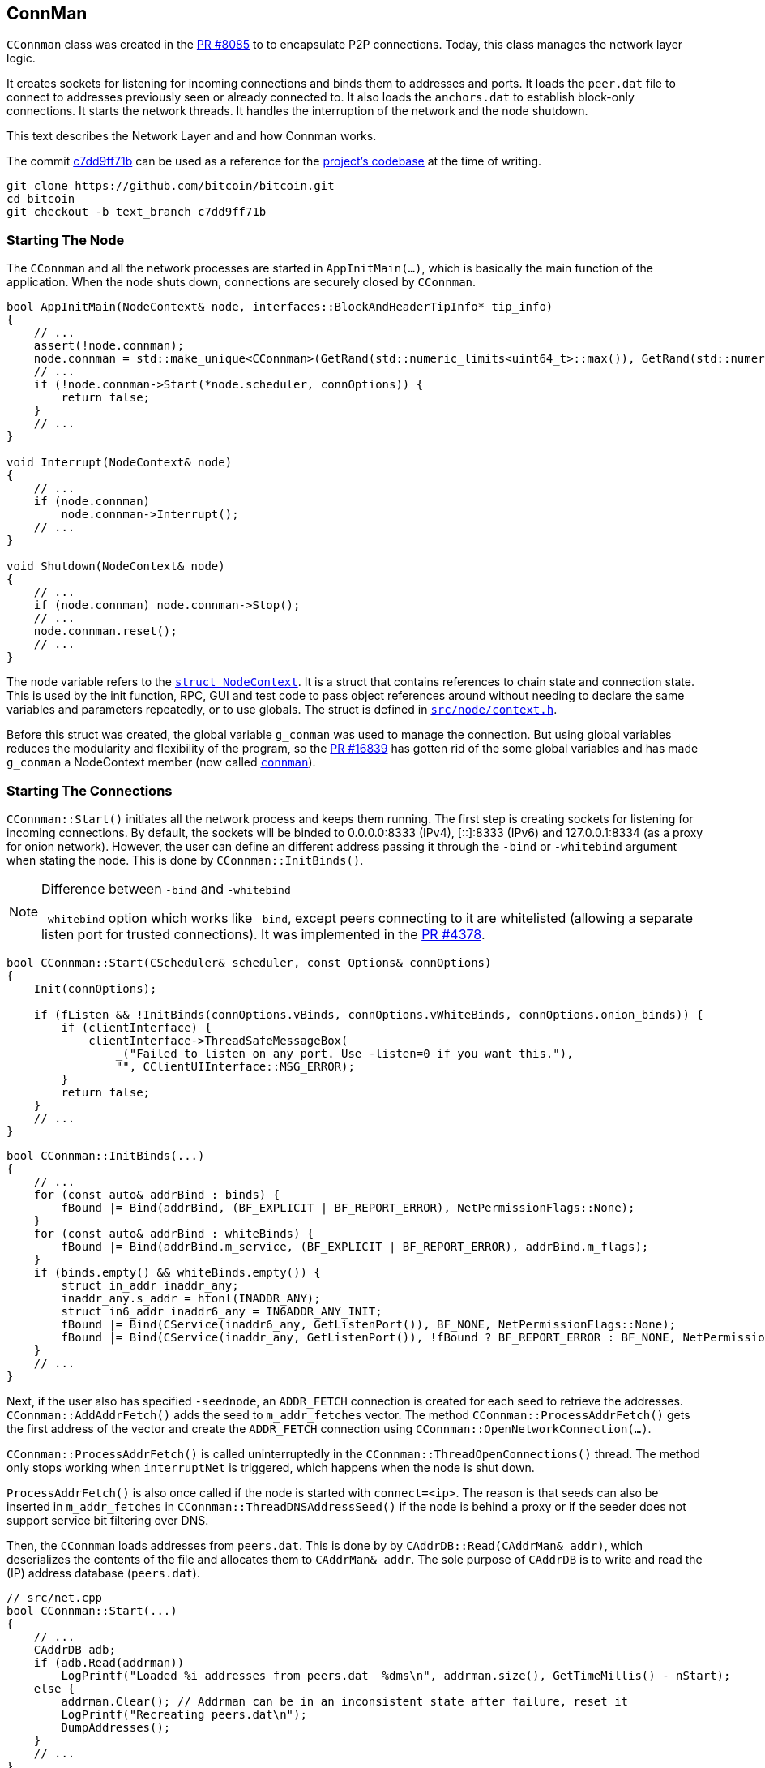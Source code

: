[[addrman]]
== ConnMan

`CConnman` class was created in the https://github.com/bitcoin/bitcoin/pull/8085[PR #8085] to to encapsulate P2P connections. Today, this class manages the network layer logic.

It creates sockets for listening for incoming connections and binds them to addresses and ports. It loads the `peer.dat` file to connect to addresses previously seen or already connected to. It also loads the `anchors.dat` to establish block-only connections. It starts the network threads. It handles the interruption of the network and the node shutdown.

This text describes the Network Layer and and how Connman works.

The commit https://github.com/bitcoin/bitcoin/commit/c7dd9ff71b9c2e62fa7ecfb37ee7a5841ad67ecc[c7dd9ff71b] can be used as a reference for the https://github.com/bitcoin/bitcoin/tree/c7dd9ff71b9c2e62fa7ecfb37ee7a5841ad67ecc[project's codebase] at the time of writing.

 git clone https://github.com/bitcoin/bitcoin.git
 cd bitcoin
 git checkout -b text_branch c7dd9ff71b

[[starting_the_node]]                           
=== Starting The Node

The `CConnman` and all the network processes are started in `AppInitMain(...)`, which is basically the main function of the application. When the node shuts down, connections are securely closed by `CConnman`.

[source,c++]  
----
bool AppInitMain(NodeContext& node, interfaces::BlockAndHeaderTipInfo* tip_info)
{
    // ...
    assert(!node.connman);
    node.connman = std::make_unique<CConnman>(GetRand(std::numeric_limits<uint64_t>::max()), GetRand(std::numeric_limits<uint64_t>::max()), *node.addrman, args.GetBoolArg("-networkactive", true));
    // ...
    if (!node.connman->Start(*node.scheduler, connOptions)) {
        return false;
    }
    // ...
}

void Interrupt(NodeContext& node)
{
    // ...
    if (node.connman)
        node.connman->Interrupt();
    // ...
}

void Shutdown(NodeContext& node)
{
    // ...
    if (node.connman) node.connman->Stop();
    // ...
    node.connman.reset();
    // ...
}
----

The `node` variable refers to the `https://github.com/bitcoin/bitcoin/blob/c7dd9ff71b9c2e62fa7ecfb37ee7a5841ad67ecc/src/node/context.h#L39[struct NodeContext]`. It is a struct that contains references to chain state and connection state. This is used by the init function, RPC, GUI and test code to pass object references around without needing to declare the same variables and parameters repeatedly, or to use globals. The struct is defined in `https://github.com/bitcoin/bitcoin/blob/c7dd9ff71b9c2e62fa7ecfb37ee7a5841ad67ecc/src/node/context.h[src/node/context.h]`.

Before this struct was created, the global variable `g_conman` was used to manage the connection. But using global variables reduces the modularity and flexibility of the program, so the https://github.com/bitcoin/bitcoin/pull/16839[PR #16839] has gotten rid of the some global variables and has made `g_conman` a NodeContext member (now called `https://github.com/bitcoin/bitcoin/blob/c7dd9ff71b9c2e62fa7ecfb37ee7a5841ad67ecc/src/node/context.h#L43[connman]`).

=== Starting The Connections

`CConnman::Start()` initiates all the network process and keeps them running. The first step is creating sockets for listening for incoming connections. By default, the sockets will be binded to 0.0.0.0:8333 (IPv4), [::]:8333 (IPv6) and 127.0.0.1:8334 (as a proxy for onion network). However, the user can define an different address passing it through the `-bind` or `-whitebind` argument when stating the node. This is done by `CConnman::InitBinds()`.

.Difference between `-bind` and `-whitebind`
[NOTE]
===============================
`-whitebind` option which works like `-bind`, except peers connecting to it are whitelisted (allowing a separate listen port for trusted connections). It was implemented in the https://github.com/bitcoin/bitcoin/pull/4378[PR #4378].
===============================

// Bind code
[source,c++]  
----
bool CConnman::Start(CScheduler& scheduler, const Options& connOptions)
{
    Init(connOptions);

    if (fListen && !InitBinds(connOptions.vBinds, connOptions.vWhiteBinds, connOptions.onion_binds)) {
        if (clientInterface) {
            clientInterface->ThreadSafeMessageBox(
                _("Failed to listen on any port. Use -listen=0 if you want this."),
                "", CClientUIInterface::MSG_ERROR);
        }
        return false;
    }
    // ...
}
----

[source,c++]  
----
bool CConnman::InitBinds(...)
{
    // ...
    for (const auto& addrBind : binds) {
        fBound |= Bind(addrBind, (BF_EXPLICIT | BF_REPORT_ERROR), NetPermissionFlags::None);
    }
    for (const auto& addrBind : whiteBinds) {
        fBound |= Bind(addrBind.m_service, (BF_EXPLICIT | BF_REPORT_ERROR), addrBind.m_flags);
    }
    if (binds.empty() && whiteBinds.empty()) {
        struct in_addr inaddr_any;
        inaddr_any.s_addr = htonl(INADDR_ANY);
        struct in6_addr inaddr6_any = IN6ADDR_ANY_INIT;
        fBound |= Bind(CService(inaddr6_any, GetListenPort()), BF_NONE, NetPermissionFlags::None);
        fBound |= Bind(CService(inaddr_any, GetListenPort()), !fBound ? BF_REPORT_ERROR : BF_NONE, NetPermissionFlags::None);
    }
    // ...
}
----

Next, if the user also has specified `-seednode`, an `ADDR_FETCH` connection is created for each seed to retrieve the addresses. +
`CConnman::AddAddrFetch()` adds the seed to `m_addr_fetches` vector. The method `CConnman::ProcessAddrFetch()` gets the first address of the vector and create the `ADDR_FETCH` connection using `CConnman::OpenNetworkConnection(...)`.

`CConnman::ProcessAddrFetch()` is called uninterruptedly in the `CConnman::ThreadOpenConnections()` thread. The method only stops working when `interruptNet` is triggered, which happens when the node is shut down.

`ProcessAddrFetch()` is also once called if the node is started with `connect=<ip>`. The reason is that seeds can also be inserted in  `m_addr_fetches` in `CConnman::ThreadDNSAddressSeed()` if the node is behind a proxy or if the seeder does not support service bit filtering over DNS.

Then, the `CConnman` loads addresses from `peers.dat`. This is done by by `CAddrDB::Read(CAddrMan& addr)`, which deserializes the contents of the file and allocates them to `CAddrMan& addr`. The sole purpose of `CAddrDB` is to write and read the (IP) address database (`peers.dat`).

[source,c++]  
----
// src/net.cpp
bool CConnman::Start(...)
{
    // ...
    CAddrDB adb;
    if (adb.Read(addrman))
        LogPrintf("Loaded %i addresses from peers.dat  %dms\n", addrman.size(), GetTimeMillis() - nStart);
    else {
        addrman.Clear(); // Addrman can be in an inconsistent state after failure, reset it
        LogPrintf("Recreating peers.dat\n");
        DumpAddresses();
    }
    // ...
}

// src/addrdb.cpp
CAddrDB::CAddrDB()
{
    pathAddr = gArgs.GetDataDirNet() / "peers.dat";
}

bool CAddrDB::Write(const CAddrMan& addr)
{
    return SerializeFileDB("peers", pathAddr, addr);
}

bool CAddrDB::Read(CAddrMan& addr)
{
    return DeserializeFileDB(pathAddr, addr);
}
----

Note that `CConnman::addrman` is a reference to `NodeContext::addrman`. Both are the same object. There is only one `CConnman` and one`CAddrman` in the entire application, defined in `NodeContext`.

The next step is loading addresses from `anchors.dat`, which stores the addresses of block-relay connections that have already been made. This is done by `ReadAnchors()` 

`CConnman::m_use_addrman_outgoing` indicates whether the node wants to initiate outbound connections. It will be false only if `-connect` argument is set when starting the node.

[source,c++]  
----
// src/net.cpp
bool CConnman::Start(...)
{
    // ...
    if (m_use_addrman_outgoing) {
        // Load addresses from anchors.dat
        m_anchors = ReadAnchors(gArgs.GetDataDirNet() / ANCHORS_DATABASE_FILENAME);
        if (m_anchors.size() > MAX_BLOCK_RELAY_ONLY_ANCHORS) {
            m_anchors.resize(MAX_BLOCK_RELAY_ONLY_ANCHORS);
        }
        LogPrintf("%i block-relay-only anchors will be tried for connections.\n", m_anchors.size());
    }
    // ...
}
----

Then, semaphores are initialized for limiting connections. `semOutbound` is used to control outgoing connections and `semAddnode` to manual connections. `CSemaphore` constructor takes a counter as parameter, which is the maximum number of connections allowed. The counter is initialized in the constructor. Acquiring the semaphore decreases the counter, and releasing the semaphore increases the counter. This was implemented in the https://github.com/bitcoin/bitcoin/pull/1260[PR #1260].

// max conn

There are three flags to control the network activities:

. `InterruptSocks5` interrupts reading bytes from a proxy. The user can specify a proxy for all outgoing network traffic with `-proxy` argument.

. `interruptNet` signals when network activity should cease. This object is an instance of `CThreadInterrupt`, a helper class for interruptible sleeps. It overloads the () operator, which sets the `flag` field is set to true. In various network threads, there is an infinite loop controlled by this variable. When its value is true, the thread stops. `CThreadInterrupt::reset()` sets it to false again.

. `flagInterruptMsgProc` is a boolean field and it is set to `true` when the node is interrupted. It is only used in `CConnman::ThreadMessageHandler` thread to stop receiving new messages.

These flags were implemented in the https://github.com/bitcoin/bitcoin/pull/9289[PR #9289]. The objective was to allow asynchronous network handling. It was necessary to have more control over the shutdown process in order to deal with asynchronous connecting and sending/receiving data.

There are 3 flags (and not just one) because the things need to be done in sequence. Message processing needs to be terminated before forcing all networking down, otherwise there is the risk of trying to process a node's messages during its destruction. This behavior can be seen in  `CConnman::Interrupt()`.

[source,c++]  
----
void CConnman::Interrupt()
{
    {
        LOCK(mutexMsgProc);
        flagInterruptMsgProc = true;
    }
    condMsgProc.notify_all();

    interruptNet();
    InterruptSocks5(true);

    if (semOutbound) {
        for (int i=0; i<m_max_outbound; i++) {
            semOutbound->post();
        }
    }

    if (semAddnode) {
        for (int i=0; i<nMaxAddnode; i++) {
            semAddnode->post();
        }
    }
}
----

With the semaphores and flags defined, the next step is to  sequentially start all the network threads.

=== `ThreadSocketHandler`

The first thread started is the `ThreadSocketHandler`. The thread's main code is a loop that runs three functions continuously until interrupted by `interruptNet` flag.

[source,c++]  
----
void CConnman::ThreadSocketHandler()
{
    while (!interruptNet)
    {
        DisconnectNodes();
        NotifyNumConnectionsChanged();
        SocketHandler();
    }
}
----

`CConnman::DisconnectNodes()` first checks if the network is active via the `fNetworkActive` property, which is `true` by default and can be changed by the RPC command `setnetworkactive`, which disables/enables all P2P network activity. If enabled, all connected nodes will have the `CNode::fDisconnect` field changed to true.

`CNode::fDisconnect` is particularly important field. It is used in various parts of the application to disconnect any node that does not comply with the consensus rules.

[source,c++]  
----
void CConnman::DisconnectNodes()
{
    {
        LOCK(cs_vNodes);

        if (!fNetworkActive) {
            // Disconnect any connected nodes
            for (CNode* pnode : vNodes) {
                if (!pnode->fDisconnect) {
                    LogPrint(BCLog::NET, "Network not active, dropping peer=%d\n", pnode->GetId());
                    pnode->fDisconnect = true;
                }
            }
        }
        // ...
    }
}
----

Note that before accessing `vNode`, there is a `LOCK(cs_vNodes)`. +
`std::vector<CNode*> vNodes` is the vector that stores all connected nodes. Its access is protected by the recursive mutex `Note`. +
The recursive_mutex class is a synchronization primitive that can be used to protect shared data from being simultaneously accessed by multiple threads.
`LOCK(cs_vNodes)` locks the mutex. If another thread has already locked the mutex, a call to lock will block execution until the lock is acquired.

Then the peers with `fDisconnect` field set to true will be disconnected. To do it, there are a few steps: The peer is removed from `vNodes` list, , it releases the outbound semaphore grant, closes the socket and the peer is kept in the disconnected pool (`std::list<CNode*> vNodesDisconnected`) until all references to it (`CNode::nRefCount`) are released.

`CNode::CloseSocketDisconnect()` checks that `CNode::hSocket` is different from `INVALID_SOCKET` and if so, calls `close()` function of POSIX operating system API to close the socket.

`INVALID_SOCKET` is defined as `(SOCKET)(~0)` in `src/compat.h`. It is the same way `WinSock2.h` defines this constant. The reason is that Bitcoin Core originally used `WinSock2.h` to manage socket, but in the commit https://github.com/bitcoin/bitcoin/commit/e874738d3de335faacb83d0398cabdff7477bfa0[e874738], this definition has been added so that the application no longer depends on Windows headers.

`SOCKET` is just an alias for `unsigned int`, so `(SOCKET)(~0)` has the value `4294967295` (a.k.a. `UINT_MAX`). +
`4294967295` and `-1` have the same binary representation of `0xFFFFFFFF` or 32 bits all set to `1`. +
The POSIX function used to create socket is `accept()`. And, upon successful completion, it returns non-negative file descriptor (an integer) of the accepted socket. Otherwise, `-1`. +
Therefore, the `(SOCKET) (~0)` has the same binary value that indicates an error in creating the socket.

.POSIX (Portable Operating System Interface) 
[NOTE]
===============================
POSIX (Portable Operating System Interface) is a set of standard operating system interfaces based on the Unix operating system. 
The idea is that a program written to be based on POSIX standards can be easily ported across a large family of Unix derivatives (including, but not limited to, Linux and OSX).
===============================

[source,c++]  
----
void CConnman::DisconnectNodes()
{
    {
        LOCK(cs_vNodes);
        // ...
        std::vector<CNode*> vNodesCopy = vNodes;
        for (CNode* pnode : vNodesCopy)
        {
            if (pnode->fDisconnect)
            {
                // remove from vNodes
                vNodes.erase(remove(vNodes.begin(), vNodes.end(), pnode), vNodes.end());

                // release outbound grant (if any)
                pnode->grantOutbound.Release();

                // close socket and cleanup
                pnode->CloseSocketDisconnect();

                // hold in disconnected pool until all refs are released
                pnode->Release();
                vNodesDisconnected.push_back(pnode);
            }
        }
    }
    // ...
}
----

There is a mechanism for assessing whether a CNode is still in use: the `CNode::nRefCount`. This field is incremented via `CNode::AddRef()` when the peer is created, during socket service and message handling. And `CNode::Release()` decreases it. When there are no more references to this `CNode`, it can be safely disconnected.

When `CNode::nRefCount` is 0, the node can be deleted and removed from the disconnected pool `vNodesDisconnected`.

[source,c++]  
----
void CConnman::DeleteNode(CNode* pnode)
{
    assert(pnode);
    m_msgproc->FinalizeNode(*pnode);
    delete pnode;
}
// ...
void CConnman::DisconnectNodes()
{
    // ...
    {
        // ...
        std::list<CNode*> vNodesDisconnectedCopy = vNodesDisconnected;
        for (CNode* pnode : vNodesDisconnectedCopy)
        {
            if (pnode->GetRefCount() <= 0) {
                vNodesDisconnected.remove(pnode);
                DeleteNode(pnode);
            }
        }
    }
}
----

To delete the node, the message `m_msgproc->FinalizeNode(\*pnode)` is sent to `net_processing.{h,cpp}` region.  +
The interface `NetEventsInterface* m_msgproc` is implemented by `PeerManager` (which is the base class for `PeerManagerImpl`). +
`PeerManagerImpl::FinalizeNode(const CNode& node)` permanently removes the peer from memory and eventually saves it to the disk if it is from an outbound connection and its misbehavior score is zero. +
This method also removes the peer from `PeerManagerImpl::m_peer_map`, that is a map of all `Peer` objects. It also eliminates any blocks to be downloaded from this peer, stops processing announcements from it and cleans the `CNodeState::fPreferredDownload` and `CNodeState::ChainSyncTimeoutState::m_protect` status from this peer.

[source,c++]  
----
void PeerManagerImpl::FinalizeNode(const CNode& node)
{
    NodeId nodeid = node.GetId();
    int misbehavior{0};
    {
    LOCK(cs_main);
    {
        PeerRef peer = RemovePeer(nodeid);
        assert(peer != nullptr);
        misbehavior = WITH_LOCK(peer->m_misbehavior_mutex, return peer->m_misbehavior_score);
    }
    CNodeState *state = State(nodeid);
    // ...
    m_txrequest.DisconnectedPeer(nodeid);
    nPreferredDownload -= state->fPreferredDownload;
    nPeersWithValidatedDownloads -= (state->nBlocksInFlightValidHeaders != 0);
    assert(nPeersWithValidatedDownloads >= 0);
    m_outbound_peers_with_protect_from_disconnect -= state->m_chain_sync.m_protect;
    // ...
    if (node.fSuccessfullyConnected && misbehavior == 0 &&
        !node.IsBlockOnlyConn() && !node.IsInboundConn()) {
        m_addrman.Connected(node.addr);
    }
}
----

`CConnman::NotifyNumConnectionsChanged()` simply keeps track of the number of connections and notifies the client interface (`CClientUIInterface`) when it changes. +
The node does not access the GUI directly. It sends the message `CClientUIInterface::NotifyNumConnectionsChanged()` to the interface, so it can signal that the number of connection has changed. Both `CConnman` and `CClientUIInterface` are in thread "_net_" (`ThreadSocketHandler`) .

`client.cpp::NotifyNumConnectionsChanged()` intercepts the signal and calls the `ClientModel::updateNumConnections()` method, that is in "bitcoin-qt" thread (the main GUI).

[source,c++]  
----
// src/node/ui_interface.cpp
void CClientUIInterface::NotifyNumConnectionsChanged(int newNumConnections) { return g_ui_signals.NotifyNumConnectionsChanged(newNumConnections); }

// src/node/ui_interface.cpp
static void NotifyNumConnectionsChanged(ClientModel *clientmodel, int newNumConnections)
{
    bool invoked = QMetaObject::invokeMethod(clientmodel, "updateNumConnections", Qt::QueuedConnection, Q_ARG(int, newNumConnections));
    assert(invoked);
}

void BitcoinGUI::setClientModel(ClientModel *_clientModel, interfaces::BlockAndHeaderTipInfo* tip_info)
{
    this->clientModel = _clientModel;
    if(_clientModel)
    {
        //...
        connect(_clientModel, &ClientModel::numConnectionsChanged, this, &BitcoinGUI::setNumConnections);
        // ...
    }
}
----

`CConnman::SocketHandler()` encapsulates some important socket functions.

When Bitcoin Core is started, `CConnman::BindListenPort()` and `src/netbase.cpp:CreateSockTCP(...)` create some sockets to listen incoming connection. To do this, the functions use POSIX functions `socket()`, `setsockopt()`, `bind()` and them `listen()` to configure the socket.

A detailed explanation of each of these POSIX functions can be found in link:2_4_Socket_Programming.asciidoc[Socket Programming] text.

The sockets to listen for connections are stored in the `std::vector<ListenSocket> CConnman::vhListenSocket` field. The first function that `CConnman::SocketHandler()` calls is `CConnman::AcceptConnection(...)` for each listening socket. This method accepts the incoming connection via POSIX function `accept()`. 

If the node operator does not want to accept incoming connection, the argument `-listen=0` can be used.

The `CConnman::CreateNodeFromAcceptedSocket()` creates a `CNode` object with the socket and allocates it in `std::vector<CNode*> CConnman::vNodes`, which maintains a list of connected nodes.

Another important function is `CConnman::SocketEvents(...)`. This function retrieves the peers (sockets) that will be monitored. To do this, the POSIX function `select()` or `poll()` is used. They allow a large number of sockets to be monitored, all in one shot without having to block individually for each socket.

The difference between `select()` or `poll()` is the number of sockets allowed and the efficiency. This is also better explained in the link:2_4_Socket_Programming.asciidoc[Socket Programming] text.

If there are nodes to receive information from (`recv_set`), the POSIX command `recv()` is used on each node/socket. The received message is allocated in `vRecvMsg`, and then in `CNode::vProcessMsg` to be processed in `PeerManagerImpl::ProcessMessages(...)`.

`CConnman::SocketSendData(CNode& node)` send data to the the peers. This function uses POSIX function `send()`. The message to send are stored in `CNode::vSendMsg` vector and they are inserted in this vector in `CConnman::PushMessage(...)`. Once sent, the message is removed from the vector.

[source,c++]  
----
void CConnman::SocketHandler()
{
    std::set<SOCKET> recv_set, send_set, error_set;
    SocketEvents(recv_set, send_set, error_set);

    if (interruptNet) return;

    for (const ListenSocket& hListenSocket : vhListenSocket)
    {
        if (hListenSocket.socket != INVALID_SOCKET && recv_set.count(hListenSocket.socket) > 0)
        {
            AcceptConnection(hListenSocket);
        }
    }
    // ...
    for (CNode* pnode : vNodesCopy)
    {
        // ...
        {
            // ...
            nBytes = recv(pnode->hSocket, (char*)pchBuf, sizeof(pchBuf), MSG_DONTWAIT);
        }
        // ...
        if (sendSet) {
            // Send data
            size_t bytes_sent = WITH_LOCK(pnode->cs_vSend, return SocketSendData(*pnode));
            if (bytes_sent) RecordBytesSent(bytes_sent);
        }
        // ...
    }
    // ...
}
----

=== `ThreadDNSAddressSeed`

The `ThreadDNSAddressSeed` is used to connect to DNS Servers and to retrieve  a list of IP addresses that have recently been running a Bitcoin client. 

Typically, this thread is used when the node is started for the first time. Otherwise, the node avoids the DNS Seeds, since these connections leaks to the ISP that the requestor is a running bitcoin node. Also, DNS sources can provide useless or malicious addresses. 

The thread first retrieves the DNS seeds, that are hardcoded and stored in `src/chainparams.cpp` and randomizes their order.

Then, it checks if the user wants to force the use of the DND Seeds which can be done with `-forcednsseed`. It also checks if the address manager (CConnman::addrman) already has addresses.

If there are peers stored in `addrman`, then the `https://github.com/bitcoin/bitcoin/blob/9313c4e6aa4b707c06a86b33d5d2753cd8383340/src/net.cpp#L1588[ThreadDNSAddressSeed]` waits for a while before querying DNS seeds. The waiting time is defined by the constant `https://github.com/bitcoin/bitcoin/blob/9313c4e6aa4b707c06a86b33d5d2753cd8383340/src/net.cpp#L72[DNSSEEDS_DELAY_MANY_PEERS]` (5 minutes) if there are 1000 peers or more stored. Otherwise, it is defined by the constant `https://github.com/bitcoin/bitcoin/blob/9313c4e6aa4b707c06a86b33d5d2753cd8383340/src/net.cpp#L71[DNSSEEDS_DELAY_FEW_PEERS]` (11 seconds).

`ThreadDNSAddressSeed` checks whether the node was able to connect successfully to at least 2 peers loaded from the AddrMan (Addresses Manager). In this case, it skips querying DNS and the thread execution finishes. These connections can be either full relay or block relay.

If the node does not get any connections, it will https://github.com/bitcoin/bitcoin/blob/9313c4e6aa4b707c06a86b33d5d2753cd8383340/src/net.cpp#L1678[query these seeds via the DNS protocol], which resolves to IP addresses independent from the bitcoin protocol. But if the node is https://github.com/bitcoin/bitcoin/blob/9313c4e6aa4b707c06a86b33d5d2753cd8383340/src/net.cpp#L1666[behind a proxy] (or if the seeder https://github.com/bitcoin/bitcoin/blob/9313c4e6aa4b707c06a86b33d5d2753cd8383340/src/net.cpp#L1690[does not support] service bit filtering over DNS), the seeders are treated as an `https://github.com/bitcoin/bitcoin/blob/9313c4e6aa4b707c06a86b33d5d2753cd8383340/src/net.h#L182[ADDR_FETCH]` connection.

To prevent a single malicious seeder from dominating AddrMan by announcing large numbers of IP addresses, the number of IPs each seeder can contribute is https://github.com/bitcoin/bitcoin/blob/9313c4e6aa4b707c06a86b33d5d2753cd8383340/src/net.cpp#L1677[limited to 256].

[source,c++]  
----
void CConnman::ThreadDNSAddressSeed()
{
    FastRandomContext rng;
    std::vector<std::string> seeds = Params().DNSSeeds();
    Shuffle(seeds.begin(), seeds.end(), rng);
    // ...
    if (gArgs.GetBoolArg("-forcednsseed", DEFAULT_FORCEDNSSEED)) {
        seeds_right_now = seeds.size();
    } else if (addrman.size() == 0) {
        seeds_right_now = seeds.size();
    }
    // ...
    const std::chrono::seconds seeds_wait_time = (addrman.size() >= DNSSEEDS_DELAY_PEER_THRESHOLD ? DNSSEEDS_DELAY_MANY_PEERS : DNSSEEDS_DELAY_FEW_PEERS);
    for (const std::string& seed : seeds) {
        // ...
        if (addrman.size() > 0) {
            // ...
            int nRelevant = 0;
            {
                LOCK(cs_vNodes);
                for (const CNode* pnode : vNodes) {
                    if (pnode->fSuccessfullyConnected && pnode->IsFullOutboundConn()) ++nRelevant;
                }
            }
            if (nRelevant >= 2) {
                // ...
                return;
            }
        }
        if (HaveNameProxy()) {
            AddAddrFetch(seed);
        } else {
            unsigned int nMaxIPs = 256; 
            if (LookupHost(host, vIPs, nMaxIPs, true)) {
                // ...
                addrman.Add(vAdd, resolveSource);
            } else {
                AddAddrFetch(seed);
            }
        }
    }
}
----

=== `ThreadOpenAddedConnections`

The `https://github.com/bitcoin/bitcoin/blob/4b5659c6b115315c9fd2902b4edd4b960a5e066e/src/net.cpp#L2538[threadOpenAddedConnections]` calls `https://github.com/bitcoin/bitcoin/blob/4b5659c6b115315c9fd2902b4edd4b960a5e066e/src/net.cpp#L2064[GetAddedNodeInfo()]` to https://github.com/bitcoin/bitcoin/blob/4b5659c6b115315c9fd2902b4edd4b960a5e066e/src/net.cpp#L2123[get information about the nodes] added through the `https://github.com/bitcoin/bitcoin/blob/4b5659c6b115315c9fd2902b4edd4b960a5e066e/src/rpc/net.cpp#L274[addnode]` RPC command or the `-connect` configuration option. These nodes are stored in `https://github.com/bitcoin/bitcoin/blob/4b5659c6b115315c9fd2902b4edd4b960a5e066e/src/net.h#L1135[std::vector<std::string> vAddedNodes]`, which is protected by `https://github.com/bitcoin/bitcoin/blob/4b5659c6b115315c9fd2902b4edd4b960a5e066e/src/net.h#L1136[cs_vAddedNodes]` mutex. `https://github.com/bitcoin/bitcoin/blob/4b5659c6b115315c9fd2902b4edd4b960a5e066e/src/net.cpp#L2118[ThreadOpenAddedConnections()]` is a infinite loop that checks the if added addresses are connected and, if not, tries to connect to them.

The connections are open using `CConnman::OpenNetworkConnection(...)` method and the type of the connection is `ConnectionType::MANUAL`. 

Manual connections cannot be evicted and do not contribute to the limits of outbound-full-relay and outbound-block-relay. The limit for manual connections is defined by the constant `https://github.com/bitcoin/bitcoin/blob/9313c4e6aa4b707c06a86b33d5d2753cd8383340/src/net.h#L66[MAX_ADDNODE_CONNECTIONS]`, whose default value is 8.

[source,c++]  
----
void CConnman::ThreadOpenAddedConnections()
{
    while (true)
    {
        CSemaphoreGrant grant(*semAddnode);
        std::vector<AddedNodeInfo> vInfo = GetAddedNodeInfo();
        bool tried = false;
        for (const AddedNodeInfo& info : vInfo) {
            if (!info.fConnected) {
                // ...
                CAddress addr(CService(), NODE_NONE);
                OpenNetworkConnection(addr, false, &grant, info.strAddedNode.c_str(), ConnectionType::MANUAL);
                if (!interruptNet.sleep_for(std::chrono::milliseconds(500)))
                    return;
            }
        }
        // ...
    }
}
----

=== `ThreadOpenConnections`

`ThreadOpenConnections` initiates new connections to peers.

This thread tries to fill all outbound connections. By default, the node has 8 full relay, 2 block relay and 1 Feeler connections.

If the node was started with `-connect`, the thread just connects to the specified list and terminates.

Then, the `next_feeler` time is defined. A Feeler connection is created on average every 2 minutes. 

The `next_extra_block_relay` time is also defined. Periodically (on average every 5 minutes) the node connects to a peer (using a block-relay connection and the tregular outbound selection methodology from `addrman`) and stays connected long enough to sync headers, but not much longer. Then the peer is disconnected, if the node hasn't learned anything new. +
The idea is to make eclipse attacks very difficult to execute, because every few minutes the node is finding a new peer to learn headers from.

This thread calls `CConnman::ProcessAddrFetch()` in loop. This ensures that all ADDR_FETCH connections will be opened.

Then, the thread waits until 60 seconds for addrman to fill. The ideia is check if the DNS Seeds, `-seednode` or `-addnode` will be used before fallback on to fixed seeds. If none of these options are available, it is done immediately.

The fixed seeds are retrieved from `CChainParams::FixedSeeds()`. This hardcoded list contains addresses of recently active nodes on the network and is updated every release cycle. The https://github.com/bitcoin/bitcoin/pull/18506[PR #18506] is an example of the process to update the fixed seeds.

Then the thread determines what type of connection to open. +
Opening BLOCK_RELAY connections to addresses from anchors.dat gets the highest priority. Then the node opens OUTBOUND_FULL_RELAY priority until it meets the full-relay capacity. Then it opens BLOCK_RELAY connection until block-relay-only peer limit is hit.

`GetTryNewOutboundPeer()` gets set when a stale tip is detected, so the node tries opening an additional OUTBOUND_FULL_RELAY connection. If none of these conditions are met, the node checks to see if it's time to try an extra block-relay-only peer (to confirm our tip is current, see below) or the next_feeler timer to decide if it should open a FEELER.

The peers are selected at random from `new` and `tried` tables, so an attack cannot exploit any bias to populate the tables.

This thread also checks if any to-be-evicted `tried` table entries have been tested and if so, it resolves the collisions calling `CAddrMan::ResolveCollisions()`.

[source,c++]  
----
void CConnman::ThreadOpenConnections(const std::vector<std::string> connect)
{
    if (!connect.empty())
    {
        // ...
        for (const std::string& strAddr : connect)
        {
            OpenNetworkConnection(addr, false, nullptr, strAddr.c_str(), ConnectionType::MANUAL);
        }
    }
    // ...
    while (!interruptNet)
    {
        // ...
        if (add_fixed_seeds && addrman.size() == 0) {
            // ...
            if (add_fixed_seeds_now) {
                // ...
                addrman.Add(ConvertSeeds(Params().FixedSeeds()), local);
                add_fixed_seeds = false;
            }
        }
        // ...
        ConnectionType conn_type = ConnectionType::OUTBOUND_FULL_RELAY;
        // ...
        if (!m_anchors.empty() && (nOutboundBlockRelay < m_max_outbound_block_relay)) {
            conn_type = ConnectionType::BLOCK_RELAY;
            anchor = true;
        } else if (nOutboundFullRelay < m_max_outbound_full_relay) {
            // OUTBOUND_FULL_RELAY
        } else if (nOutboundBlockRelay < m_max_outbound_block_relay) {
            conn_type = ConnectionType::BLOCK_RELAY;
        } else if (GetTryNewOutboundPeer()) {
            // OUTBOUND_FULL_RELAY
        } else if (now > next_extra_block_relay && m_start_extra_block_relay_peers) {
            next_extra_block_relay = PoissonNextSend(now, EXTRA_BLOCK_RELAY_ONLY_PEER_INTERVAL);
            conn_type = ConnectionType::BLOCK_RELAY;
        } else if (now > next_feeler) {
            next_feeler = PoissonNextSend(now, FEELER_INTERVAL);
            conn_type = ConnectionType::FEELER;
            fFeeler = true;
        } else {
            // skip to next iteration of while loop
            continue;
        }

        addrman.ResolveCollisions();
        // ...
    }
}
----

=== `ThreadMessageHandler`

Almost all `net_processing` and `validation` logic runs on this thread. As long as the flag `flagInterruptMsgProc` is true, the thread continues to send and receive messages.

First, `ThreadMessageHandler` randomizes the order in which messages are processed from/to our peers.  This prevents attacks in which an attacker exploits having multiple onsecutive connections in the `vNodes` list.

Then, for each node, the thread calls `PeerManagerImpl::ProcessMessages(...)` to process each received message and `PeerManagerImpl::SendMessages(...)` to send message to the node.

Note that these functions belong to the network processing layer. It is a higher level than the network layer and therefore messages here are handled at the protocol level, not sockets.

[source,c++]  
----
void CConnman::ThreadMessageHandler()
{
    FastRandomContext rng;
    while (!flagInterruptMsgProc)
    {
        // ...
        Shuffle(vNodesCopy.begin(), vNodesCopy.end(), rng);

        for (CNode* pnode : vNodesCopy)
        {
            if (pnode->fDisconnect)
                continue;

            // Receive messages
            bool fMoreNodeWork = m_msgproc->ProcessMessages(pnode, flagInterruptMsgProc);
            fMoreWork |= (fMoreNodeWork && !pnode->fPauseSend);
            if (flagInterruptMsgProc)
                return;
            // Send messages
            {
                LOCK(pnode->cs_sendProcessing);
                m_msgproc->SendMessages(pnode);
            }

            if (flagInterruptMsgProc)
                return;
        }
        // ...
    }
}
----

=== Summary

The `CConnman` is the class of the network layer. It starts the network operations, handles the interruption of the network and the node shutdown.

The operations are performed by a few threads, including: `ThreadSocketHandler`, `ThreadDNSAddressSeed`, `ThreadOpenAddedConnections`, `ThreadOpenConnections` and `ThreadMessageHandler`.

`ThreadSocketHandler manages the creation, binding and release of sockets.

`ThreadDNSAddressSeed` retireves from DNS Seeds a list of IP addresses that have recently been running a Bitcoin client. Typically, this only happens the first time the user starts the node.

`ThreadOpenAddedConnections` tries to connect to nodes added through the `addnode` RPC command or the `-connect` configuration option.

`ThreadOpenConnections` initiates new connections to peers and tries to fill all outbound connections. It also resolves the collisions on the `new` table.

`ThreadMessageHandler` bridges the gap between `net` layer and `net processing` layer. While the `net` layer handles messages at socket level, the `net processing` handles at protocol level and implements the logic for each message defined in protocol.
